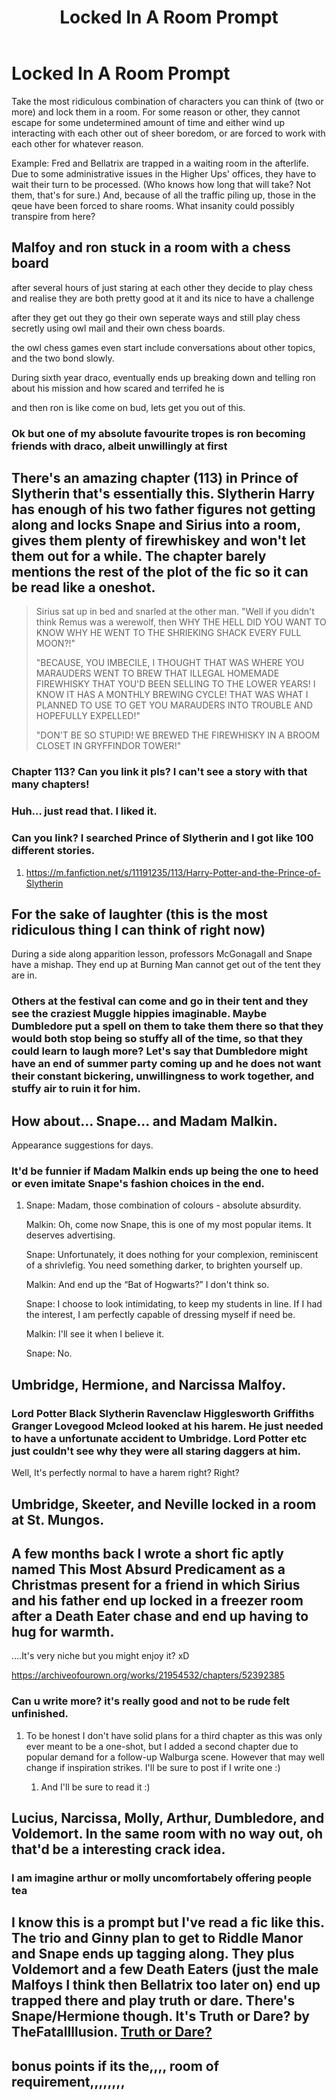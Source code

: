 #+TITLE: Locked In A Room Prompt

* Locked In A Room Prompt
:PROPERTIES:
:Author: CommandUltra2
:Score: 38
:DateUnix: 1588298103.0
:DateShort: 2020-May-01
:FlairText: Prompt
:END:
Take the most ridiculous combination of characters you can think of (two or more) and lock them in a room. For some reason or other, they cannot escape for some undetermined amount of time and either wind up interacting with each other out of sheer boredom, or are forced to work with each other for whatever reason.

Example: Fred and Bellatrix are trapped in a waiting room in the afterlife. Due to some administrative issues in the Higher Ups' offices, they have to wait their turn to be processed. (Who knows how long that will take? Not them, that's for sure.) And, because of all the traffic piling up, those in the qeue have been forced to share rooms. What insanity could possibly transpire from here?


** Malfoy and ron stuck in a room with a chess board

after several hours of just staring at each other they decide to play chess and realise they are both pretty good at it and its nice to have a challenge

after they get out they go their own seperate ways and still play chess secretly using owl mail and their own chess boards.

the owl chess games even start include conversations about other topics, and the two bond slowly.

During sixth year draco, eventually ends up breaking down and telling ron about his mission and how scared and terrifed he is

and then ron is like come on bud, lets get you out of this.
:PROPERTIES:
:Author: CommanderL3
:Score: 21
:DateUnix: 1588322939.0
:DateShort: 2020-May-01
:END:

*** Ok but one of my absolute favourite tropes is ron becoming friends with draco, albeit unwillingly at first
:PROPERTIES:
:Author: foodarefriends
:Score: 8
:DateUnix: 1588338432.0
:DateShort: 2020-May-01
:END:


** There's an amazing chapter (113) in Prince of Slytherin that's essentially this. Slytherin Harry has enough of his two father figures not getting along and locks Snape and Sirius into a room, gives them plenty of firewhiskey and won't let them out for a while. The chapter barely mentions the rest of the plot of the fic so it can be read like a oneshot.

#+begin_quote
  Sirius sat up in bed and snarled at the other man. "Well if you didn't think Remus was a werewolf, then WHY THE HELL DID YOU WANT TO KNOW WHY HE WENT TO THE SHRIEKING SHACK EVERY FULL MOON?!"

  "BECAUSE, YOU IMBECILE, I THOUGHT THAT WAS WHERE YOU MARAUDERS WENT TO BREW THAT ILLEGAL HOMEMADE FIREWHISKY THAT YOU'D BEEN SELLING TO THE LOWER YEARS! I KNOW IT HAS A MONTHLY BREWING CYCLE! THAT WAS WHAT I PLANNED TO USE TO GET YOU MARAUDERS INTO TROUBLE AND HOPEFULLY EXPELLED!"

  "DON'T BE SO STUPID! WE BREWED THE FIREWHISKY IN A BROOM CLOSET IN GRYFFINDOR TOWER!"
#+end_quote
:PROPERTIES:
:Author: 15_Redstones
:Score: 19
:DateUnix: 1588318193.0
:DateShort: 2020-May-01
:END:

*** Chapter 113? Can you link it pls? I can't see a story with that many chapters!
:PROPERTIES:
:Author: CatWeasley
:Score: 1
:DateUnix: 1588322178.0
:DateShort: 2020-May-01
:END:


*** Huh... just read that. I liked it.
:PROPERTIES:
:Author: FavChanger
:Score: 1
:DateUnix: 1588322246.0
:DateShort: 2020-May-01
:END:


*** Can you link? I searched Prince of Slytherin and I got like 100 different stories.
:PROPERTIES:
:Author: ChaoticGoth
:Score: 1
:DateUnix: 1588347228.0
:DateShort: 2020-May-01
:END:

**** [[https://m.fanfiction.net/s/11191235/113/Harry-Potter-and-the-Prince-of-Slytherin]]
:PROPERTIES:
:Author: 15_Redstones
:Score: 1
:DateUnix: 1588348147.0
:DateShort: 2020-May-01
:END:


** For the sake of laughter (this is the most ridiculous thing I can think of right now)

During a side along apparition lesson, professors McGonagall and Snape have a mishap. They end up at Burning Man cannot get out of the tent they are in.
:PROPERTIES:
:Author: truth_archer
:Score: 15
:DateUnix: 1588302355.0
:DateShort: 2020-May-01
:END:

*** Others at the festival can come and go in their tent and they see the craziest Muggle hippies imaginable. Maybe Dumbledore put a spell on them to take them there so that they would both stop being so stuffy all of the time, so that they could learn to laugh more? Let's say that Dumbledore might have an end of summer party coming up and he does not want their constant bickering, unwillingness to work together, and stuffy air to ruin it for him.
:PROPERTIES:
:Author: truth_archer
:Score: 9
:DateUnix: 1588302783.0
:DateShort: 2020-May-01
:END:


** How about... Snape... and Madam Malkin.

Appearance suggestions for days.
:PROPERTIES:
:Author: FavChanger
:Score: 6
:DateUnix: 1588322312.0
:DateShort: 2020-May-01
:END:

*** It'd be funnier if Madam Malkin ends up being the one to heed or even imitate Snape's fashion choices in the end.
:PROPERTIES:
:Author: CommandUltra2
:Score: 5
:DateUnix: 1588350206.0
:DateShort: 2020-May-01
:END:

**** Snape: Madam, those combination of colours - absolute absurdity.

Malkin: Oh, come now Snape, this is one of my most popular items. It deserves advertising.

Snape: Unfortunately, it does nothing for your complexion, reminiscent of a shrivlefig. You need something darker, to brighten yourself up.

Malkin: And end up the “Bat of Hogwarts?” I don't think so.

Snape: I choose to look intimidating, to keep my students in line. If I had the interest, I am perfectly capable of dressing myself if need be.

Malkin: I'll see it when I believe it.

Snape: No.
:PROPERTIES:
:Author: FavChanger
:Score: 6
:DateUnix: 1588350639.0
:DateShort: 2020-May-01
:END:


** Umbridge, Hermione, and Narcissa Malfoy.
:PROPERTIES:
:Score: 5
:DateUnix: 1588306023.0
:DateShort: 2020-May-01
:END:

*** Lord Potter Black Slytherin Ravenclaw Higglesworth Griffiths Granger Lovegood Mcleod looked at his harem. He just needed to have a unfortunate accident to Umbridge. Lord Potter etc just couldn't see why they were all staring daggers at him.

Well, It's perfectly normal to have a harem right? Right?
:PROPERTIES:
:Score: 7
:DateUnix: 1588307769.0
:DateShort: 2020-May-01
:END:


** Umbridge, Skeeter, and Neville locked in a room at St. Mungos.
:PROPERTIES:
:Author: CommandUltra2
:Score: 4
:DateUnix: 1588358616.0
:DateShort: 2020-May-01
:END:


** A few months back I wrote a short fic aptly named This Most Absurd Predicament as a Christmas present for a friend in which Sirius and his father end up locked in a freezer room after a Death Eater chase and end up having to hug for warmth.

....It's very niche but you might enjoy it? xD

[[https://archiveofourown.org/works/21954532/chapters/52392385]]
:PROPERTIES:
:Author: mariekavanagh
:Score: 5
:DateUnix: 1588409004.0
:DateShort: 2020-May-02
:END:

*** Can u write more? it's really good and not to be rude felt unfinished.
:PROPERTIES:
:Author: HuntressDemiwitch
:Score: 1
:DateUnix: 1588499416.0
:DateShort: 2020-May-03
:END:

**** To be honest I don't have solid plans for a third chapter as this was only ever meant to be a one-shot, but I added a second chapter due to popular demand for a follow-up Walburga scene. However that may well change if inspiration strikes. I'll be sure to post if I write one :)
:PROPERTIES:
:Author: mariekavanagh
:Score: 3
:DateUnix: 1588520241.0
:DateShort: 2020-May-03
:END:

***** And I'll be sure to read it :)
:PROPERTIES:
:Author: HuntressDemiwitch
:Score: 1
:DateUnix: 1588542050.0
:DateShort: 2020-May-04
:END:


** Lucius, Narcissa, Molly, Arthur, Dumbledore, and Voldemort. In the same room with no way out, oh that'd be a interesting crack idea.
:PROPERTIES:
:Author: SnarkyAndProud
:Score: 3
:DateUnix: 1588310677.0
:DateShort: 2020-May-01
:END:

*** I am imagine arthur or molly uncomfortabely offering people tea
:PROPERTIES:
:Author: CommanderL3
:Score: 1
:DateUnix: 1588323063.0
:DateShort: 2020-May-01
:END:


** I know this is a prompt but I've read a fic like this. The trio and Ginny plan to get to Riddle Manor and Snape ends up tagging along. They plus Voldemort and a few Death Eaters (just the male Malfoys I think then Bellatrix too later on) end up trapped there and play truth or dare. There's Snape/Hermione though. It's Truth or Dare? by TheFatalIllusion. [[https://m.fanfiction.net/s/6045275/1/Truth-or-Dare][Truth or Dare?]]
:PROPERTIES:
:Author: lipstickcasesandsin
:Score: 2
:DateUnix: 1588311180.0
:DateShort: 2020-May-01
:END:


** bonus points if its the,,,, room of requirement,,,,,,,,
:PROPERTIES:
:Author: insigne_rapha
:Score: 2
:DateUnix: 1588319660.0
:DateShort: 2020-May-01
:END:
